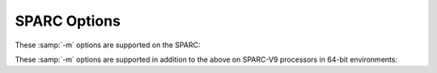 ..
  Copyright 1988-2022 Free Software Foundation, Inc.
  This is part of the GCC manual.
  For copying conditions, see the GPL license file

.. program:: SPARC

.. _sparc-options:

SPARC Options
^^^^^^^^^^^^^

.. index:: SPARC options

These :samp:`-m` options are supported on the SPARC:

.. option:: -mno-app-regs, -mapp-regs

  Specify :option:`-mapp-regs` to generate output using the global registers
  2 through 4, which the SPARC SVR4 ABI reserves for applications.  Like the
  global register 1, each global register 2 through 4 is then treated as an
  allocable register that is clobbered by function calls.  This is the default.

  To be fully SVR4 ABI-compliant at the cost of some performance loss,
  specify :option:`-mno-app-regs`.  You should compile libraries and system
  software with this option.

.. option:: -mflat, -mno-flat

  With :option:`-mflat`, the compiler does not generate save/restore instructions
  and uses a 'flat' or single register window model.  This model is compatible
  with the regular register window model.  The local registers and the input
  registers (0--5) are still treated as 'call-saved' registers and are
  saved on the stack as needed.

  With :option:`-mno-flat` (the default), the compiler generates save/restore
  instructions (except for leaf functions).  This is the normal operating mode.

.. option:: -mfpu, -mhard-float

  Generate output containing floating-point instructions.  This is the
  default.

.. option:: -mno-fpu, -msoft-float

  Generate output containing library calls for floating point.

  .. warning::

    The requisite libraries are not available for all SPARC
    targets.  Normally the facilities of the machine's usual C compiler are
    used, but this cannot be done directly in cross-compilation.  You must make
    your own arrangements to provide suitable library functions for
    cross-compilation.  The embedded targets :samp:`sparc-*-aout` and
    :samp:`sparclite-*-*` do provide software floating-point support.

  :option:`-msoft-float` changes the calling convention in the output file;
  therefore, it is only useful if you compile *all* of a program with
  this option.  In particular, you need to compile :samp:`libgcc.a`, the
  library that comes with GCC, with :option:`-msoft-float` in order for
  this to work.

.. option:: -mhard-quad-float

  Generate output containing quad-word (long double) floating-point
  instructions.

.. option:: -msoft-quad-float

  Generate output containing library calls for quad-word (long double)
  floating-point instructions.  The functions called are those specified
  in the SPARC ABI.  This is the default.

  As of this writing, there are no SPARC implementations that have hardware
  support for the quad-word floating-point instructions.  They all invoke
  a trap handler for one of these instructions, and then the trap handler
  emulates the effect of the instruction.  Because of the trap handler overhead,
  this is much slower than calling the ABI library routines.  Thus the
  :option:`-msoft-quad-float` option is the default.

.. option:: -mno-unaligned-doubles, -munaligned-doubles

  Assume that doubles have 8-byte alignment.  This is the default.

  With :option:`-munaligned-doubles`, GCC assumes that doubles have 8-byte
  alignment only if they are contained in another type, or if they have an
  absolute address.  Otherwise, it assumes they have 4-byte alignment.
  Specifying this option avoids some rare compatibility problems with code
  generated by other compilers.  It is not the default because it results
  in a performance loss, especially for floating-point code.

.. option:: -muser-mode, -mno-user-mode

  Do not generate code that can only run in supervisor mode.  This is relevant
  only for the ``casa`` instruction emitted for the LEON3 processor.  This
  is the default.

.. option:: -mfaster-structs, -mno-faster-structs

  With :option:`-mfaster-structs`, the compiler assumes that structures
  should have 8-byte alignment.  This enables the use of pairs of
  ``ldd`` and ``std`` instructions for copies in structure
  assignment, in place of twice as many ``ld`` and ``st`` pairs.
  However, the use of this changed alignment directly violates the SPARC
  ABI.  Thus, it's intended only for use on targets where the developer
  acknowledges that their resulting code is not directly in line with
  the rules of the ABI.

.. option:: -mstd-struct-return, -mno-std-struct-return

  With :option:`-mstd-struct-return`, the compiler generates checking code
  in functions returning structures or unions to detect size mismatches
  between the two sides of function calls, as per the 32-bit ABI.

  The default is :option:`-mno-std-struct-return`.  This option has no effect
  in 64-bit mode.

.. option:: -mlra, -mno-lra

  Enable Local Register Allocation.  This is the default for SPARC since GCC 7
  so :option:`-mno-lra` needs to be passed to get old Reload.

.. option:: -mcpu=cpu_type

  Set the instruction set, register set, and instruction scheduling parameters
  for machine type :samp:`{cpu_type}`.  Supported values for :samp:`{cpu_type}` are
  :samp:`v7`, :samp:`cypress`, :samp:`v8`, :samp:`supersparc`, :samp:`hypersparc`,
  :samp:`leon`, :samp:`leon3`, :samp:`leon3v7`, :samp:`leon5`, :samp:`sparclite`,
  :samp:`f930`, :samp:`f934`, :samp:`sparclite86x`, :samp:`sparclet`, :samp:`tsc701`,
  :samp:`v9`, :samp:`ultrasparc`, :samp:`ultrasparc3`, :samp:`niagara`,
  :samp:`niagara2`, :samp:`niagara3`, :samp:`niagara4`, :samp:`niagara7` and
  :samp:`m8`.

  Native Solaris and GNU/Linux toolchains also support the value :samp:`native`,
  which selects the best architecture option for the host processor.
  :option:`-mcpu`:samp:`=native` has no effect if GCC does not recognize
  the processor.

  Default instruction scheduling parameters are used for values that select
  an architecture and not an implementation.  These are :samp:`v7`, :samp:`v8`,
  :samp:`sparclite`, :samp:`sparclet`, :samp:`v9`.

  Here is a list of each supported architecture and their supported
  implementations.

  v7
    cypress, leon3v7

  v8
    supersparc, hypersparc, leon, leon3, leon5

  sparclite
    f930, f934, sparclite86x

  sparclet
    tsc701

  v9
    ultrasparc, ultrasparc3, niagara, niagara2, niagara3, niagara4,
    niagara7, m8

  By default (unless configured otherwise), GCC generates code for the V7
  variant of the SPARC architecture.  With :option:`-mcpu`:samp:`=cypress`, the compiler
  additionally optimizes it for the Cypress CY7C602 chip, as used in the
  SPARCStation/SPARCServer 3xx series.  This is also appropriate for the older
  SPARCStation 1, 2, IPX etc.

  With :option:`-mcpu`:samp:`=v8`, GCC generates code for the V8 variant of the SPARC
  architecture.  The only difference from V7 code is that the compiler emits
  the integer multiply and integer divide instructions which exist in SPARC-V8
  but not in SPARC-V7.  With :option:`-mcpu`:samp:`=supersparc`, the compiler additionally
  optimizes it for the SuperSPARC chip, as used in the SPARCStation 10, 1000 and
  2000 series.

  With :option:`-mcpu`:samp:`=sparclite`, GCC generates code for the SPARClite variant of
  the SPARC architecture.  This adds the integer multiply, integer divide step
  and scan (``ffs``) instructions which exist in SPARClite but not in SPARC-V7.
  With :option:`-mcpu`:samp:`=f930`, the compiler additionally optimizes it for the
  Fujitsu MB86930 chip, which is the original SPARClite, with no FPU.  With
  :option:`-mcpu`:samp:`=f934`, the compiler additionally optimizes it for the Fujitsu
  MB86934 chip, which is the more recent SPARClite with FPU.

  With :option:`-mcpu`:samp:`=sparclet`, GCC generates code for the SPARClet variant of
  the SPARC architecture.  This adds the integer multiply, multiply/accumulate,
  integer divide step and scan (``ffs``) instructions which exist in SPARClet
  but not in SPARC-V7.  With :option:`-mcpu`:samp:`=tsc701`, the compiler additionally
  optimizes it for the TEMIC SPARClet chip.

  With :option:`-mcpu`:samp:`=v9`, GCC generates code for the V9 variant of the SPARC
  architecture.  This adds 64-bit integer and floating-point move instructions,
  3 additional floating-point condition code registers and conditional move
  instructions.  With :option:`-mcpu`:samp:`=ultrasparc`, the compiler additionally
  optimizes it for the Sun UltraSPARC I/II/IIi chips.  With
  :option:`-mcpu`:samp:`=ultrasparc3`, the compiler additionally optimizes it for the
  Sun UltraSPARC III/III+/IIIi/IIIi+/IV/IV+ chips.  With
  :option:`-mcpu`:samp:`=niagara`, the compiler additionally optimizes it for
  Sun UltraSPARC T1 chips.  With :option:`-mcpu`:samp:`=niagara2`, the compiler
  additionally optimizes it for Sun UltraSPARC T2 chips. With
  :option:`-mcpu`:samp:`=niagara3`, the compiler additionally optimizes it for Sun
  UltraSPARC T3 chips.  With :option:`-mcpu`:samp:`=niagara4`, the compiler
  additionally optimizes it for Sun UltraSPARC T4 chips.  With
  :option:`-mcpu`:samp:`=niagara7`, the compiler additionally optimizes it for
  Oracle SPARC M7 chips.  With :option:`-mcpu`:samp:`=m8`, the compiler
  additionally optimizes it for Oracle M8 chips.

.. option:: -mtune=cpu_type

  Set the instruction scheduling parameters for machine type
  :samp:`{cpu_type}`, but do not set the instruction set or register set that the
  option :option:`-mcpu`:samp:`={cpu_type}` does.

  The same values for :option:`-mcpu`:samp:`={cpu_type}` can be used for
  :option:`-mtune`:samp:`={cpu_type}`, but the only useful values are those
  that select a particular CPU implementation.  Those are
  :samp:`cypress`, :samp:`supersparc`, :samp:`hypersparc`, :samp:`leon`,
  :samp:`leon3`, :samp:`leon3v7`, :samp:`leon5`, :samp:`f930`, :samp:`f934`,
  :samp:`sparclite86x`, :samp:`tsc701`, :samp:`ultrasparc`,
  :samp:`ultrasparc3`, :samp:`niagara`, :samp:`niagara2`, :samp:`niagara3`,
  :samp:`niagara4`, :samp:`niagara7` and :samp:`m8`.  With native Solaris
  and GNU/Linux toolchains, :samp:`native` can also be used.

.. option:: -mv8plus, -mno-v8plus

  With :option:`-mv8plus`, GCC generates code for the SPARC-V8+ ABI.  The
  difference from the V8 ABI is that the global and out registers are
  considered 64 bits wide.  This is enabled by default on Solaris in 32-bit
  mode for all SPARC-V9 processors.

.. option:: -mvis, -mno-vis

  With :option:`-mvis`, GCC generates code that takes advantage of the UltraSPARC
  Visual Instruction Set extensions.  The default is :option:`-mno-vis`.

.. option:: -mvis2, -mno-vis2

  With :option:`-mvis2`, GCC generates code that takes advantage of
  version 2.0 of the UltraSPARC Visual Instruction Set extensions.  The
  default is :option:`-mvis2` when targeting a cpu that supports such
  instructions, such as UltraSPARC-III and later.  Setting :option:`-mvis2`
  also sets :option:`-mvis`.

.. option:: -mvis3, -mno-vis3

  With :option:`-mvis3`, GCC generates code that takes advantage of
  version 3.0 of the UltraSPARC Visual Instruction Set extensions.  The
  default is :option:`-mvis3` when targeting a cpu that supports such
  instructions, such as niagara-3 and later.  Setting :option:`-mvis3`
  also sets :option:`-mvis2` and :option:`-mvis`.

.. option:: -mvis4, -mno-vis4

  With :option:`-mvis4`, GCC generates code that takes advantage of
  version 4.0 of the UltraSPARC Visual Instruction Set extensions.  The
  default is :option:`-mvis4` when targeting a cpu that supports such
  instructions, such as niagara-7 and later.  Setting :option:`-mvis4`
  also sets :option:`-mvis3`, :option:`-mvis2` and :option:`-mvis`.

.. option:: -mvis4b, -mno-vis4b

  With :option:`-mvis4b`, GCC generates code that takes advantage of
  version 4.0 of the UltraSPARC Visual Instruction Set extensions, plus
  the additional VIS instructions introduced in the Oracle SPARC
  Architecture 2017.  The default is :option:`-mvis4b` when targeting a
  cpu that supports such instructions, such as m8 and later.  Setting
  :option:`-mvis4b` also sets :option:`-mvis4`, :option:`-mvis3`,
  :option:`-mvis2` and :option:`-mvis`.

.. option:: -mcbcond, -mno-cbcond

  With :option:`-mcbcond`, GCC generates code that takes advantage of the UltraSPARC
  Compare-and-Branch-on-Condition instructions.  The default is :option:`-mcbcond`
  when targeting a CPU that supports such instructions, such as Niagara-4 and
  later.

.. option:: -mfmaf, -mno-fmaf

  With :option:`-mfmaf`, GCC generates code that takes advantage of the UltraSPARC
  Fused Multiply-Add Floating-point instructions.  The default is :option:`-mfmaf`
  when targeting a CPU that supports such instructions, such as Niagara-3 and
  later.

.. option:: -mfsmuld, -mno-fsmuld

  With :option:`-mfsmuld`, GCC generates code that takes advantage of the
  Floating-point Multiply Single to Double (FsMULd) instruction.  The default is
  :option:`-mfsmuld` when targeting a CPU supporting the architecture versions V8
  or V9 with FPU except :option:`-mcpu`:samp:`=leon`.

.. option:: -mpopc, -mno-popc

  With :option:`-mpopc`, GCC generates code that takes advantage of the UltraSPARC
  Population Count instruction.  The default is :option:`-mpopc`
  when targeting a CPU that supports such an instruction, such as Niagara-2 and
  later.

.. option:: -msubxc, -mno-subxc

  With :option:`-msubxc`, GCC generates code that takes advantage of the UltraSPARC
  Subtract-Extended-with-Carry instruction.  The default is :option:`-msubxc`
  when targeting a CPU that supports such an instruction, such as Niagara-7 and
  later.

.. option:: -mfix-at697f

  Enable the documented workaround for the single erratum of the Atmel AT697F
  processor (which corresponds to erratum #13 of the AT697E processor).

.. option:: -mfix-ut699

  Enable the documented workarounds for the floating-point errata and the data
  cache nullify errata of the UT699 processor.

.. option:: -mfix-ut700

  Enable the documented workaround for the back-to-back store errata of
  the UT699E/UT700 processor.

.. option:: -mfix-gr712rc

  Enable the documented workaround for the back-to-back store errata of
  the GR712RC processor.

These :samp:`-m` options are supported in addition to the above
on SPARC-V9 processors in 64-bit environments:

.. option:: -m32, -m64

  Generate code for a 32-bit or 64-bit environment.
  The 32-bit environment sets int, long and pointer to 32 bits.
  The 64-bit environment sets int to 32 bits and long and pointer
  to 64 bits.

.. option:: -mcmodel=which

  Set the code model to one of

  :samp:`medlow`
    The Medium/Low code model: 64-bit addresses, programs
    must be linked in the low 32 bits of memory.  Programs can be statically
    or dynamically linked.

  :samp:`medmid`
    The Medium/Middle code model: 64-bit addresses, programs
    must be linked in the low 44 bits of memory, the text and data segments must
    be less than 2GB in size and the data segment must be located within 2GB of
    the text segment.

  :samp:`medany`
    The Medium/Anywhere code model: 64-bit addresses, programs
    may be linked anywhere in memory, the text and data segments must be less
    than 2GB in size and the data segment must be located within 2GB of the
    text segment.

  :samp:`embmedany`
    The Medium/Anywhere code model for embedded systems:
    64-bit addresses, the text and data segments must be less than 2GB in
    size, both starting anywhere in memory (determined at link time).  The
    global register %g4 points to the base of the data segment.  Programs
    are statically linked and PIC is not supported.

.. option:: -mmemory-model=mem-model

  Set the memory model in force on the processor to one of

  :samp:`default`
    The default memory model for the processor and operating system.

  :samp:`rmo`
    Relaxed Memory Order

  :samp:`pso`
    Partial Store Order

  :samp:`tso`
    Total Store Order

  :samp:`sc`
    Sequential Consistency

  These memory models are formally defined in Appendix D of the SPARC-V9
  architecture manual, as set in the processor's ``PSTATE.MM`` field.

.. option:: -mstack-bias, -mno-stack-bias

  With :option:`-mstack-bias`, GCC assumes that the stack pointer, and
  frame pointer if present, are offset by -2047 which must be added back
  when making stack frame references.  This is the default in 64-bit mode.
  Otherwise, assume no such offset is present.

